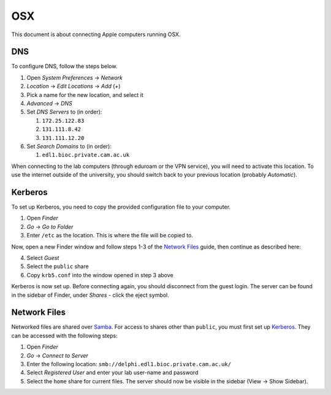 OSX
===

This document is about connecting Apple computers running OSX.

DNS
---

To configure DNS, follow the steps below.

1. Open `System Preferences` → `Network`
2. `Location` → `Edit Locations` → `Add` (`+`)
3. Pick a name for the new location, and select it
4. `Advanced` → `DNS`
5. Set `DNS Servers` to (in order):

   1. ``172.25.122.83``
   2. ``131.111.8.42``
   3. ``131.111.12.20``

6. Set `Search Domains` to (in order):

   1. ``edl1.bioc.private.cam.ac.uk``

When connecting to the lab computers (through eduroam or the VPN service), you
will need to activate this location. To use the internet outside of the
university, you should switch back to your previous location (probably
`Automatic`).

Kerberos
--------

To set up Kerberos, you need to copy the provided configuration file to your
computer.

1. Open `Finder`
2. `Go` → `Go to Folder`
3. Enter ``/etc`` as the location. This is where the file will be copied to.

Now, open a new Finder window and follow steps 1-3 of the `Network Files`_
guide, then continue as described here:

4. Select `Guest`
5. Select the ``public`` share
6. Copy ``krb5.conf`` into the window opened in step 3 above

Kerberos is now set up. Before connecting again, you should disconnect from the
guest login. The server can be found in the sidebar of Finder, under `Shares` -
click the eject symbol.

Network Files
-------------

Networked files are shared over `Samba`_. For access to shares other than
``public``, you must first set up `Kerberos`_. They can be accessed with the
following steps:

1. Open `Finder`
2. `Go` → `Connect to Server`
3. Enter the following location: ``smb://delphi.edl1.bioc.private.cam.ac.uk/``
4. Select `Registered User` and enter your lab user-name and password
5. Select the ``home`` share for current files. The server should now be visible
   in the sidebar (View → Show Sidebar).

.. todo::
   Work out how to prevent Samba from generating ``._*`` files. Can't just
   blacklist them as this may break things.

.. todo::
   Work out how to let users modify file permissions. This works on some Macs
   currently.

.. _Samba: https://www.samba.org/
